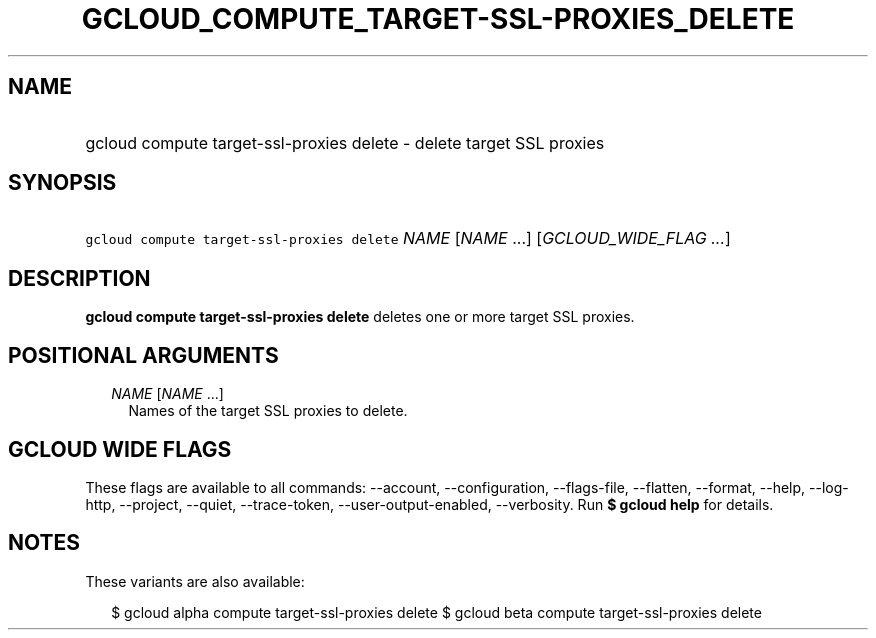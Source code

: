 
.TH "GCLOUD_COMPUTE_TARGET\-SSL\-PROXIES_DELETE" 1



.SH "NAME"
.HP
gcloud compute target\-ssl\-proxies delete \- delete target SSL proxies



.SH "SYNOPSIS"
.HP
\f5gcloud compute target\-ssl\-proxies delete\fR \fINAME\fR [\fINAME\fR\ ...] [\fIGCLOUD_WIDE_FLAG\ ...\fR]



.SH "DESCRIPTION"

\fBgcloud compute target\-ssl\-proxies delete\fR deletes one or more target SSL
proxies.



.SH "POSITIONAL ARGUMENTS"

.RS 2m
.TP 2m
\fINAME\fR [\fINAME\fR ...]
Names of the target SSL proxies to delete.


.RE
.sp

.SH "GCLOUD WIDE FLAGS"

These flags are available to all commands: \-\-account, \-\-configuration,
\-\-flags\-file, \-\-flatten, \-\-format, \-\-help, \-\-log\-http, \-\-project,
\-\-quiet, \-\-trace\-token, \-\-user\-output\-enabled, \-\-verbosity. Run \fB$
gcloud help\fR for details.



.SH "NOTES"

These variants are also available:

.RS 2m
$ gcloud alpha compute target\-ssl\-proxies delete
$ gcloud beta compute target\-ssl\-proxies delete
.RE

